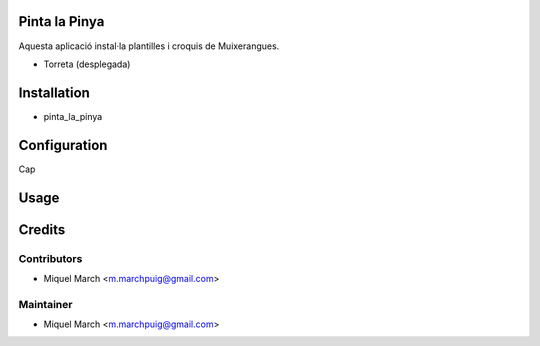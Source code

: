 .. image:: https://img.shields.io/badge/licence-AGPL--3-blue.svg
    :alt: License: AGPL-3

Pinta la Pinya
==============

Aquesta aplicació instal·la plantilles i croquis de Muixerangues.


* Torreta (desplegada)

Installation
============

* pinta_la_pinya

Configuration
=============

Cap

Usage
=======
Credits
=======

Contributors
------------

* Miquel March <m.marchpuig@gmail.com>

Maintainer
----------

* Miquel March <m.marchpuig@gmail.com>
